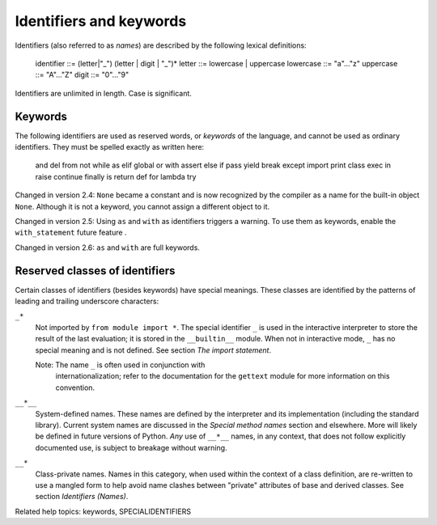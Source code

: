 Identifiers and keywords
************************

Identifiers (also referred to as *names*) are described by the
following lexical definitions:

   identifier ::= (letter|"_") (letter | digit | "_")*
   letter     ::= lowercase | uppercase
   lowercase  ::= "a"..."z"
   uppercase  ::= "A"..."Z"
   digit      ::= "0"..."9"

Identifiers are unlimited in length.  Case is significant.


Keywords
========

The following identifiers are used as reserved words, or *keywords* of
the language, and cannot be used as ordinary identifiers.  They must
be spelled exactly as written here:

   and       del       from      not       while
   as        elif      global    or        with
   assert    else      if        pass      yield
   break     except    import    print
   class     exec      in        raise
   continue  finally   is        return
   def       for       lambda    try

Changed in version 2.4: ``None`` became a constant and is now
recognized by the compiler as a name for the built-in object ``None``.
Although it is not a keyword, you cannot assign a different object to
it.

Changed in version 2.5: Using ``as`` and ``with`` as identifiers
triggers a warning.  To use them as keywords, enable the
``with_statement`` future feature .

Changed in version 2.6: ``as`` and ``with`` are full keywords.


Reserved classes of identifiers
===============================

Certain classes of identifiers (besides keywords) have special
meanings.  These classes are identified by the patterns of leading and
trailing underscore characters:

``_*``
   Not imported by ``from module import *``.  The special identifier
   ``_`` is used in the interactive interpreter to store the result of
   the last evaluation; it is stored in the ``__builtin__`` module.
   When not in interactive mode, ``_`` has no special meaning and is
   not defined. See section *The import statement*.

   Note: The name ``_`` is often used in conjunction with
     internationalization; refer to the documentation for the
     ``gettext`` module for more information on this convention.

``__*__``
   System-defined names. These names are defined by the interpreter
   and its implementation (including the standard library).  Current
   system names are discussed in the *Special method names* section
   and elsewhere.  More will likely be defined in future versions of
   Python.  *Any* use of ``__*__`` names, in any context, that does
   not follow explicitly documented use, is subject to breakage
   without warning.

``__*``
   Class-private names.  Names in this category, when used within the
   context of a class definition, are re-written to use a mangled form
   to help avoid name clashes between "private" attributes of base and
   derived classes. See section *Identifiers (Names)*.

Related help topics: keywords, SPECIALIDENTIFIERS

